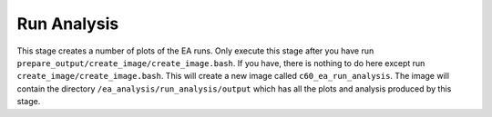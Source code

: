 Run Analysis
============

This stage creates a number of plots of the EA runs.
Only execute this stage after you have run
``prepare_output/create_image/create_image.bash``. If you have,
there is nothing to do here except run
``create_image/create_image.bash``. This will create a new image
called ``c60_ea_run_analysis``. The image will contain the directory
``/ea_analysis/run_analysis/output`` which has all the plots and
analysis produced by this stage.
